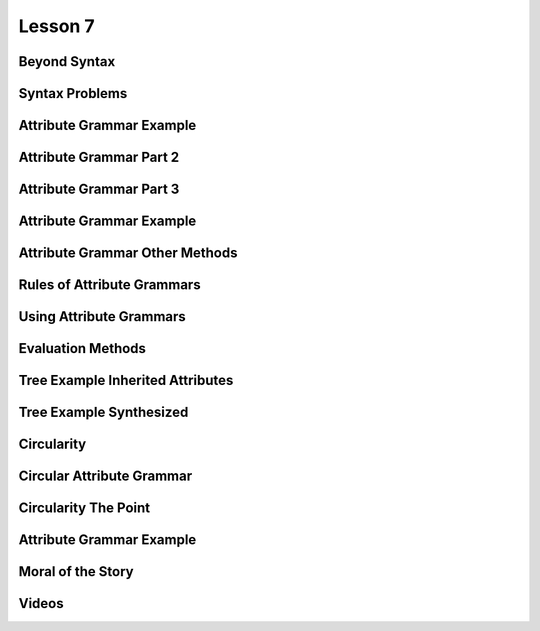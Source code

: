 Lesson 7
========

Beyond Syntax
-------------

.. image::  https://dl.dropbox.com/s/1z323faj5y209ta/Screenshot%202017-06-19%2022.47.51.png?dl=0
   :align: center
   :height: 300
   :width: 450


.. image:: https://dl.dropbox.com/s/ulvqo9filee9qfw/Screenshot%202017-06-19%2022.52.58.png?dl=0
   :align: center
   :height: 300
   :width: 450


.. image:: https://dl.dropbox.com/s/nwvyol5otqn0f1o/Screenshot%202017-06-19%2022.53.35.png?dl=0
   :align: center
   :height: 300
   :width: 450

.. image:: https://dl.dropbox.com/s/72tkg18nyxxx0lo/Screenshot%202017-06-19%2022.55.56.png?dl=0
   :align: center
   :height: 300
   :width: 450


Syntax Problems
---------------

.. image:: https://dl.dropbox.com/s/1iqnjpzzdww77fy/Screenshot%202017-06-19%2022.57.02.png?dl=0
   :align: center
   :height: 300
   :width: 450


.. image:: https://dl.dropbox.com/s/zlq14co524rdrwb/Screenshot%202017-06-19%2022.59.17.png?dl=0
   :align: center
   :height: 300
   :width: 450


.. image:: https://dl.dropbox.com/s/9x1l83n073on6qm/Screenshot%202017-06-19%2023.00.24.png?dl=0
   :align: center
   :height: 300
   :width: 450


Attribute Grammar Example
-------------------------

.. image:: https://dl.dropbox.com/s/0fqif1czjzf799j/Screenshot%202017-06-19%2023.01.22.png?dl=0
   :align: center
   :height: 300
   :width: 450


.. image:: https://dl.dropbox.com/s/mt4ma38a5prbdj3/Screenshot%202017-06-19%2023.01.55.png?dl=0
   :align: center
   :height: 300
   :width: 450


.. image:: https://dl.dropbox.com/s/7blfwzhgqwt9m3o/Screenshot%202017-06-19%2023.02.25.png?dl=0
   :align: center
   :height: 300
   :width: 450

.. image:: https://dl.dropbox.com/s/dix8l9vj9fjfcfn/Screenshot%202017-06-19%2023.02.47.png?dl=0
   :align: center
   :height: 300
   :width: 450


Attribute Grammar Part 2
------------------------

.. image:: https://dl.dropbox.com/s/2cfeg2nglxi2wzb/Screenshot%202017-06-19%2023.04.00.png?dl=0
   :align: center
   :height: 300
   :width: 450

.. image:: https://dl.dropbox.com/s/dveqdw0h7itrsti/Screenshot%202017-06-19%2023.05.07.png?dl=0
   :align: center
   :height: 300
   :width: 450


Attribute Grammar Part 3
------------------------

.. image:: https://dl.dropbox.com/s/bylijrgjomiif1s/Screenshot%202017-06-19%2023.10.46.png?dl=0
   :align: center
   :height: 300
   :width: 450

.. image:: https://dl.dropbox.com/s/oan41i8fnf1brbh/Screenshot%202017-06-19%2023.11.11.png?dl=0
   :align: center
   :height: 300
   :width: 450


.. image:: https://dl.dropbox.com/s/me0vhg8uejbkywx/Screenshot%202017-06-19%2023.11.52.png?dl=0
   :align: center
   :height: 300
   :width: 450

.. image:: https://dl.dropbox.com/s/8nm0dzduognamyj/Screenshot%202017-06-19%2023.13.01.png?dl=0
   :align: center
   :height: 300
   :width: 450

.. image:: https://dl.dropbox.com/s/hi5qa3h5uvkrwwb/Screenshot%202017-06-19%2023.13.45.png?dl=0
   :align: center
   :height: 300
   :width: 450

.. image:: https://dl.dropbox.com/s/ylf83y1b5zx1xi8/Screenshot%202017-06-19%2023.14.18.png?dl=0
   :align: center
   :height: 300
   :width: 450

Attribute Grammar Example
-------------------------

.. image:: https://dl.dropbox.com/s/o7lnk6vgc2g4t2t/Screenshot%202017-06-19%2023.15.54.png?dl=0
   :align: center
   :height: 300
   :width: 450

.. image:: https://dl.dropbox.com/s/kmetoeymn8z8lsk/Screenshot%202017-06-19%2023.17.43.png?dl=0
   :align: center
   :height: 300
   :width: 450


Attribute Grammar Other Methods
-------------------------------

.. image:: https://dl.dropbox.com/s/tc96sis8f0qqv9i/Screenshot%202017-06-19%2023.18.42.png?dl=0
   :align: center
   :height: 300
   :width: 450

.. image:: https://dl.dropbox.com/s/x9060ug9kan9223/Screenshot%202017-06-19%2023.19.11.png?dl=0
   :align: center
   :height: 300
   :width: 450

.. image:: https://dl.dropbox.com/s/hijzxc0686glpo8/Screenshot%202017-06-19%2023.19.35.png?dl=0
   :align: center
   :height: 300
   :width: 450

Rules of Attribute Grammars
---------------------------

.. image:: https://dl.dropbox.com/s/5xb4ueh3xippx00/Screenshot%202017-06-19%2023.20.42.png?dl=0
   :align: center
   :height: 300
   :width: 450

.. image:: https://dl.dropbox.com/s/8gimhmfx0w0czug/Screenshot%202017-06-19%2023.21.31.png?dl=0
   :align: center
   :height: 300
   :width: 450

.. image:: https://dl.dropbox.com/s/s7x1ch90e7ghtzc/Screenshot%202017-06-19%2023.24.43.png?dl=0
   :align: center
   :height: 300
   :width: 450

Using Attribute Grammars
------------------------

.. image:: https://dl.dropbox.com/s/zzsyhf8ujyo7fcb/Screenshot%202017-06-19%2023.26.23.png?dl=0
   :align: center
   :height: 300
   :width: 450

.. image:: https://dl.dropbox.com/s/3rxgaoe4u0eci0t/Screenshot%202017-06-19%2023.26.41.png?dl=0
   :align: center
   :height: 300
   :width: 450

.. image:: https://dl.dropbox.com/s/jfop31gg9kcj9gy/Screenshot%202017-06-19%2023.27.05.png?dl=0
   :align: center
   :height: 300
   :width: 450

.. image:: https://dl.dropbox.com/s/ha6voznut2083u3/Screenshot%202017-06-19%2023.27.41.png?dl=0
   :align: center
   :height: 300
   :width: 450


Evaluation Methods
------------------

.. image:: https://dl.dropbox.com/s/rnh526uqzdxl4j6/Screenshot%202017-06-19%2023.29.15.png?dl=0
   :align: center
   :height: 300
   :width: 450

.. image:: https://dl.dropbox.com/s/p9c6mff22zsr0y7/Screenshot%202017-06-19%2023.38.58.png?dl=0
   :align: center
   :height: 300
   :width: 450

.. image:: https://dl.dropbox.com/s/sqkasmyv1jbh1w1/Screenshot%202017-06-19%2023.39.49.png?dl=0
   :align: center
   :height: 300
   :width: 450

Tree Example Inherited Attributes
---------------------------------

.. image:: https://dl.dropbox.com/s/dd3xydhakhpf1az/Screenshot%202017-06-19%2023.40.18.png?dl=0
   :align: center
   :height: 300
   :width: 450


.. image:: https://dl.dropbox.com/s/b0d3ga3ztuy6sv0/Screenshot%202017-06-19%2023.41.14.png?dl=0
   :align: center
   :height: 300
   :width: 450


Tree Example Synthesized
------------------------

.. image:: https://dl.dropbox.com/s/e8zp04rdk22opzd/Screenshot%202017-06-19%2023.42.35.png?dl=0
   :align: center
   :height: 300
   :width: 450

.. image:: https://dl.dropbox.com/s/8oqtnglb9nc3d6m/Screenshot%202017-06-19%2023.43.08.png?dl=0
   :align: center
   :height: 300
   :width: 450

.. image:: https://dl.dropbox.com/s/cq4d7yn016nnjcr/Screenshot%202017-06-19%2023.43.47.png?dl=0
   :align: center
   :height: 300
   :width: 450

.. image:: https://dl.dropbox.com/s/ufbkb8n92xm0k4v/Screenshot%202017-06-19%2023.44.13.png?dl=0
   :align: center
   :height: 300
   :width: 450

.. image:: https://dl.dropbox.com/s/dmdkcanytkf72rv/Screenshot%202017-06-19%2023.44.44.png?dl=0
   :align: center
   :height: 300
   :width: 450

.. image:: https://dl.dropbox.com/s/c6pp9nevp5zzl84/Screenshot%202017-06-19%2023.45.09.png?dl=0
   :align: center
   :height: 300
   :width: 450

.. image:: https://dl.dropbox.com/s/dlifonx2j6bzo1j/Screenshot%202017-06-19%2023.45.53.png?dl=0
   :align: center
   :height: 300
   :width: 450

Circularity
-----------

.. image:: https://dl.dropbox.com/s/8eqjm8q8i5q8gtc/Screenshot%202017-06-19%2023.46.33.png?dl=0
   :align: center
   :height: 300
   :width: 450

.. image:: https://dl.dropbox.com/s/pqk8qaedofhdaq7/Screenshot%202017-06-19%2023.47.13.png?g=0
   :align: center
   :height: 300
   :width: 450

Circular Attribute Grammar
--------------------------

.. image:: https://dl.dropbox.com/s/qafn9medl9xhh4u/Screenshot%202017-06-19%2023.48.03.png?dl=0
   :align: center
   :height: 300
   :width: 450

.. image:: https://dl.dropbox.com/s/f5k075bxx1vapyw/Screenshot%202017-06-19%2023.49.00.png?dl=0
   :align: center
   :height: 300
   :width: 450

.. image:: https://dl.dropbox.com/s/iyawu6mkr5ler5g/Screenshot%202017-06-19%2023.49.41.png?dl=0
   :align: center
   :height: 300
   :width: 450

.. image:: https://dl.dropbox.com/s/mivhsejbxid1g2g/Screenshot%202017-06-19%2023.51.19.png?dl=0
   :align: center
   :height: 300
   :width: 450

Circularity The Point
---------------------

.. image:: https://dl.dropbox.com/s/l6rp6v1a9ydpk3v/Screenshot%202017-06-19%2023.52.11.png?dl=0
   :align: center
   :height: 300
   :width: 450

.. image:: https://dl.dropbox.com/s/fkfvk9uuhm819fy/Screenshot%202017-06-19%2023.52.37.png?dl=0
   :align: center
   :height: 300
   :width: 450

Attribute Grammar Example
-------------------------

.. image:: https://dl.dropbox.com/s/kkw7vmpqzxf0hth/Screenshot%202017-06-19%2023.56.13.png?dl=0
   :align: center
   :height: 300
   :width: 450

.. image:: https://dl.dropbox.com/s/d5i7uc49v7m26wa/Screenshot%202017-06-19%2023.56.30.png?dl=0
   :align: center
   :height: 300
   :width: 450

.. image:: https://dl.dropbox.com/s/jkdvsigatk68jhh/Screenshot%202017-06-19%2023.56.48.png?dl=0
   :align: center
   :height: 300
   :width: 450

.. image:: https://dl.dropbox.com/s/heuqtropfychtqv/Screenshot%202017-06-19%2023.57.15.png?dl=0
   :align: center
   :height: 300
   :width: 450

Moral of the Story
------------------

.. image:: https://dl.dropbox.com/s/goui6xql5i5s3oe/Screenshot%202017-06-19%2023.57.36.png?dl=0
   :align: center
   :height: 300
   :width: 450

.. image:: https://dl.dropbox.com/s/sy09vb8k96t3nx6/Screenshot%202017-06-19%2023.58.32.png?dl=0
   :align: center
   :height: 300
   :width: 450

Videos
------

.. raw:: html

   <iframe width="560" height="315" src="https://www.youtube.com/embed/queUceGJqh0" frameborder="0" allowfullscreen></iframe>


